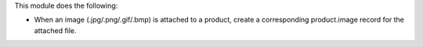 This module does the following:

- When an image (.jpg/.png/.gif/.bmp) is attached to a product, create a corresponding product.image record
  for the attached file.

